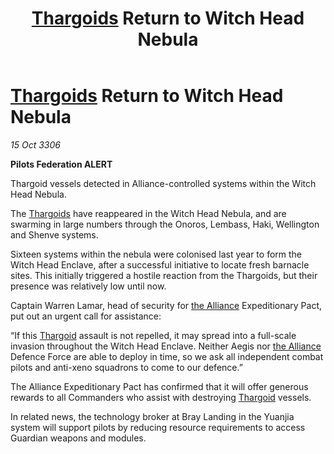 :PROPERTIES:
:ID:       04308e0c-ff65-4756-bf2a-d579389163d5
:END:
#+title: [[id:09343513-2893-458e-a689-5865fdc32e0a][Thargoids]] Return to Witch Head Nebula
#+filetags: :galnet:

* [[id:09343513-2893-458e-a689-5865fdc32e0a][Thargoids]] Return to Witch Head Nebula

/15 Oct 3306/

*Pilots Federation ALERT* 

Thargoid vessels detected in Alliance-controlled systems within the Witch Head Nebula. 

The [[id:09343513-2893-458e-a689-5865fdc32e0a][Thargoids]] have reappeared in the Witch Head Nebula, and are swarming in large numbers through the Onoros, Lembass, Haki, Wellington and Shenve systems. 

Sixteen systems within the nebula were colonised last year to form the Witch Head Enclave, after a successful initiative to locate fresh barnacle sites. This initially triggered a hostile reaction from the Thargoids, but their presence was relatively low until now. 

Captain Warren Lamar, head of security for [[id:1d726aa0-3e07-43b4-9b72-074046d25c3c][the Alliance]] Expeditionary Pact, put out an urgent call for assistance: 

“If this [[id:09343513-2893-458e-a689-5865fdc32e0a][Thargoid]] assault is not repelled, it may spread into a full-scale invasion throughout the Witch Head Enclave. Neither Aegis nor [[id:1d726aa0-3e07-43b4-9b72-074046d25c3c][the Alliance]] Defence Force are able to deploy in time, so we ask all independent combat pilots and anti-xeno squadrons to come to our defence.” 

The Alliance Expeditionary Pact has confirmed that it will offer generous rewards to all Commanders who assist with destroying [[id:09343513-2893-458e-a689-5865fdc32e0a][Thargoid]] vessels. 

In related news, the technology broker at Bray Landing in the Yuanjia system will support pilots by reducing resource requirements to access Guardian weapons and modules.
